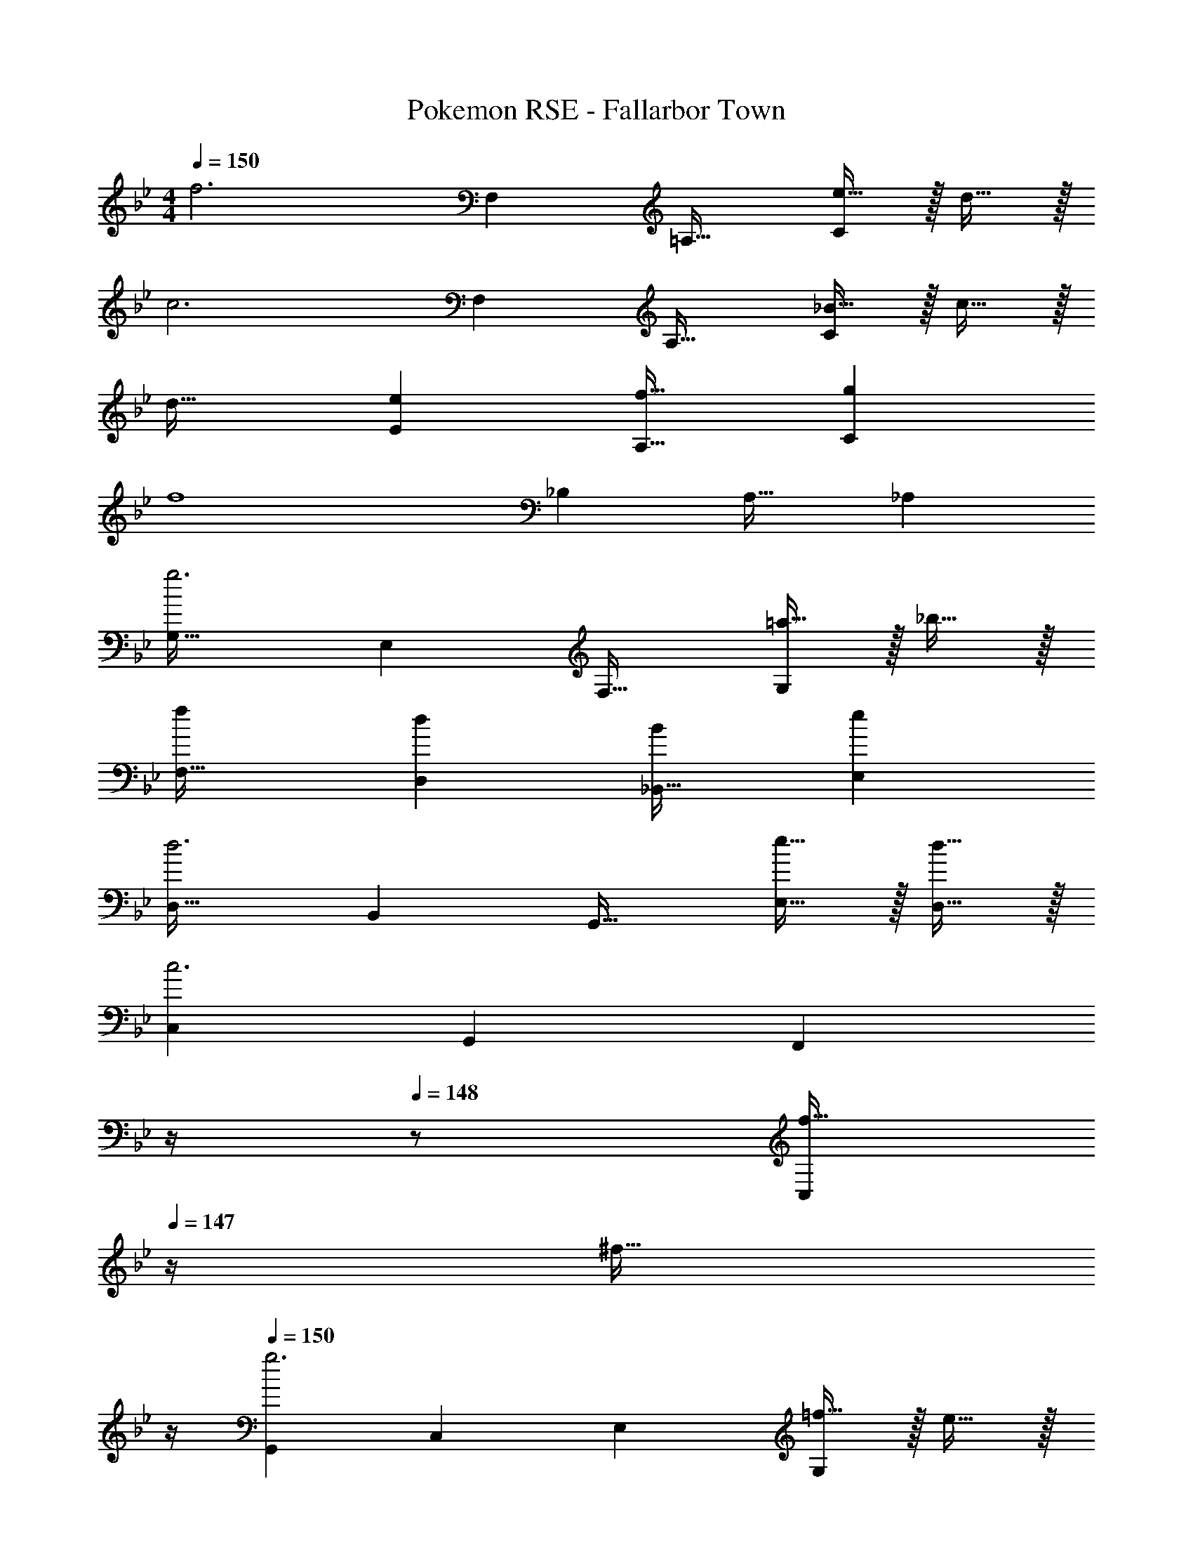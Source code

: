 X: 1
T: Pokemon RSE - Fallarbor Town
Z: ABC Generated by Starbound Composer
L: 1/4
M: 4/4
Q: 1/4=150
K: Bb
[z33/32f3] F, =A,31/32 [e15/32C] z/32 d15/32 z/32 
[z33/32c3] F, A,31/32 [_B15/32C] z/32 c15/32 z/32 
d33/32 [eE] [f31/32A,31/32] [gC] 
[z33/32f4] _B, A,31/32 _A, 
[G,33/32g3] E, F,31/32 [=a15/32G,] z/32 _b15/32 z/32 
[F,33/32f15/14] [D,d295/288] [_B,,31/32B163/160] [E,e29/28] 
[D,33/32d3] B,, G,,31/32 [e15/32E,15/32] z/32 [d15/32D,15/32] z/32 
[z33/32C,15/14c3] [zG,,295/288] [z7/32F,,163/160] 
Q: 1/4=149
z/4 
Q: 1/4=148
z/ [z/4f15/32C,29/28] 
Q: 1/4=147
z/4 [z/4^f15/32] 
Q: 1/4=146
z/4 
Q: 1/4=150
[z33/32G,,15/14g3] [zC,295/288] [z31/32E,163/160] [=f15/32G,29/28] z/32 e15/32 z/32 
[f33/32F,15/14] [dD,295/288] [z31/32B,,163/160B63/32] [zE,29/28] 
[z33/32F,,15/14e65/32] [zC,295/288] [e137/224F,163/160] z/28 [z9/28d87/140] [z11/32=A,29/28] c59/96 z/24 
[d33/32F,15/14] [eB,295/288] [z31/32D,163/160f63/32] [zB,,29/28] 
[z33/32C,15/14g81/32] [zG,295/288] [z/C163/160] g7/16 z/32 [a15/32E29/28] z/32 b15/32 z/32 
[z33/32f15/14F15/14] [zd295/288D295/288] [z31/32B163/160B,163/160] [ze29/28E29/28] 
[z33/32F,,15/14d65/32] [z31/32C,295/288] [z/32c3/14] [z5/32F,163/160] [z29/144d7/32] c145/252 z/28 [G15/32A,29/28] z/32 =A15/32 z/32 
[B65/32B,,65/32] [z7/32f15/32] 
Q: 1/4=149
z/4 
Q: 1/4=148
z/32 e7/16 z/32 [z/4d15/32] 
Q: 1/4=147
z/4 [z/4e15/32] 
Q: 1/4=146
z/4 
Q: 1/4=150
[z9/4f3F,,3] 
Q: 1/4=148
z/4 
Q: 1/4=147
z/ 
Q: 1/4=146
[z/4e15/32=A,,15/32] 
Q: 1/4=145
z/4 
Q: 1/4=144
[d15/32C,15/32] z/32 
[z3/16c5/24F,,33/32] [z/16d29/144] 
Q: 1/4=150
z/8 [z21/32c21/8] F,, A,,15/32 z/32 C,7/16 z/32 [B15/32F,,15/32] z/32 [c15/32A,,15/32] z/32 
[z3/16d3/14B,,3] [z29/144e7/32] d145/252 z15/224 e [z7/32f31/32] 
Q: 1/4=148
z/4 
Q: 1/4=147
z/ 
Q: 1/4=146
[z/4D,15/32g] 
Q: 1/4=145
z/4 
Q: 1/4=144
F,15/32 z/32 
[z/4B,,33/32f3] 
Q: 1/4=150
z25/32 B, A,31/32 [e15/32F,] z/32 f15/32 z/32 
[z3/16g3/14E,3] [z29/144a7/32] g29/18 z17/32 g7/16 z/32 [a15/32F,15/32] z/32 [b15/32G,15/32] z/32 
[F,33/32f15/14] [F,d295/288] [B,,31/32B163/160] [E,e29/28] 
[z3/16d3/14D,33/32] [z29/144e7/32] [z185/288d47/18] B,, G,,31/32 [e15/32E,15/32] z/32 [d15/32D,15/32] z/32 
[C,33/32c3] [zC,295/288] [z31/32E,,163/160] [f15/32F,,29/28] z/32 ^f15/32 z/32 
[z33/32G,,15/14g65/32] [zC,295/288] [z15/32E,163/160] [z5/32g5/28] [z37/224a3/16] [z5/28g47/224] [a15/32G,29/28] z/32 g15/32 z/32 
[=f33/32F,15/14] [dD,295/288] [B31/32B,,163/160] [zE,29/28] 
[z33/32F,,15/14e65/32] [zC,295/288] [e137/224F,163/160] z/28 [z9/28d87/140] [z11/32A,29/28] c59/96 z/24 
[d33/32F,15/14] [eB,295/288] [f31/32D,163/160] [^fB,,29/28] 
[z33/32C,15/14g65/32] [zG,295/288] [z/C163/160] g7/16 z/32 [a15/32E29/28] z/32 b15/32 z/32 
[d'33/32F15/14] [c'D295/288] [b31/32B,163/160] [=fF29/28] 
[z33/32F,,15/14d65/32] [z31/32C,295/288] [z/32c3/14] [z5/32F,163/160] [z29/144d7/32] c145/252 z/28 [G15/32A,29/28] z/32 A15/32 z/32 
[B3B,,3] _A,,15/32 z/32 =A,,15/32 z/32 
B,,65/32 [f15/32F,63/32] z/32 e7/16 z/32 d15/32 z/32 e15/32 z/32 
[z33/32f3] F, A,31/32 [e15/32C] z/32 d15/32 z/32 
[z33/32c3] F, A,31/32 [B15/32C] z/32 c15/32 z/32 
d33/32 [eE] [f31/32A,31/32] [gC] 
[z33/32f4] B, A,31/32 _A, 
[G,33/32g3] E, F,31/32 [a15/32G,] z/32 b15/32 z/32 
[F,33/32f15/14] [D,d295/288] [B,,31/32B163/160] [E,e29/28] 
[D,33/32d3] B,, G,,31/32 [e15/32E,15/32] z/32 [d15/32D,15/32] z/32 
[z33/32C,15/14c3] [zG,,295/288] [z7/32F,,163/160] 
Q: 1/4=149
z/4 
Q: 1/4=148
z/ [z/4f15/32C,29/28] 
Q: 1/4=147
z/4 [z/4^f15/32] 
Q: 1/4=146
z/4 
Q: 1/4=150
[z33/32G,,15/14g3] [zC,295/288] [z31/32E,163/160] [=f15/32G,29/28] z/32 e15/32 z/32 
[f33/32F,15/14] [dD,295/288] [z31/32B,,163/160B63/32] [zE,29/28] 
[z33/32F,,15/14e65/32] [zC,295/288] [e137/224F,163/160] z/28 [z9/28d87/140] [z11/32=A,29/28] c59/96 z/24 
[d33/32F,15/14] [eB,295/288] [z31/32D,163/160f63/32] [zB,,29/28] 
[z33/32C,15/14g81/32] [zG,295/288] [z/C163/160] g7/16 z/32 [a15/32E29/28] z/32 b15/32 z/32 
[z33/32f15/14F15/14] [zd295/288D295/288] [z31/32B163/160B,163/160] [ze29/28E29/28] 
[z33/32F,,15/14d65/32] [z31/32C,295/288] [z/32c3/14] [z5/32F,163/160] [z29/144d7/32] c145/252 z/28 [G15/32A,29/28] z/32 A15/32 z/32 
[B65/32B,,65/32] [z7/32f15/32] 
Q: 1/4=149
z/4 
Q: 1/4=148
z/32 e7/16 z/32 [z/4d15/32] 
Q: 1/4=147
z/4 [z/4e15/32] 
Q: 1/4=146
z/4 
Q: 1/4=150
[z9/4f3F,,3] 
Q: 1/4=148
z/4 
Q: 1/4=147
z/ 
Q: 1/4=146
[z/4e15/32A,,15/32] 
Q: 1/4=145
z/4 
Q: 1/4=144
[d15/32C,15/32] z/32 
[z3/16c5/24F,,33/32] [z/16d29/144] 
Q: 1/4=150
z/8 [z21/32c21/8] F,, A,,15/32 z/32 C,7/16 z/32 [B15/32F,,15/32] z/32 [c15/32A,,15/32] z/32 
[z3/16d3/14B,,3] [z29/144e7/32] d145/252 z15/224 e [z7/32f31/32] 
Q: 1/4=148
z/4 
Q: 1/4=147
z/ 
Q: 1/4=146
[z/4D,15/32g] 
Q: 1/4=145
z/4 
Q: 1/4=144
F,15/32 z/32 
[z/4B,,33/32f3] 
Q: 1/4=150
z25/32 B, A,31/32 [e15/32F,] z/32 f15/32 z/32 
[z3/16g3/14E,3] [z29/144a7/32] g29/18 z17/32 g7/16 z/32 [a15/32F,15/32] z/32 [b15/32G,15/32] z/32 
[F,33/32f15/14] [F,d295/288] [B,,31/32B163/160] [E,e29/28] 
[z3/16d3/14D,33/32] [z29/144e7/32] [z185/288d47/18] B,, G,,31/32 [e15/32E,15/32] z/32 [d15/32D,15/32] z/32 
[C,33/32c3] [zC,295/288] [z31/32E,,163/160] [f15/32F,,29/28] z/32 ^f15/32 z/32 
[z33/32G,,15/14g65/32] [zC,295/288] [z15/32E,163/160] [z5/32g5/28] [z37/224a3/16] [z5/28g47/224] [a15/32G,29/28] z/32 g15/32 z/32 
[=f33/32F,15/14] [dD,295/288] [B31/32B,,163/160] [zE,29/28] 
[z33/32F,,15/14e65/32] [zC,295/288] [e137/224F,163/160] z/28 [z9/28d87/140] [z11/32A,29/28] c59/96 z/24 
[d33/32F,15/14] [eB,295/288] [f31/32D,163/160] [^fB,,29/28] 
[z33/32C,15/14g65/32] [zG,295/288] [z/C163/160] g7/16 z/32 [a15/32E29/28] z/32 b15/32 z/32 
[d'33/32F15/14] [c'D295/288] [b31/32B,163/160] [=fF29/28] 
[z33/32F,,15/14d65/32] [z31/32C,295/288] [z/32c3/14] [z5/32F,163/160] [z29/144d7/32] c145/252 z/28 [G15/32A,29/28] z/32 A15/32 z/32 
[B3B,,3] _A,,15/32 z/32 =A,,15/32 z/32 
B,,65/32 [f15/32F,63/32] z/32 e7/16 z/32 d15/32 z/32 e15/32 z/32 
[z33/32f3] F, A,31/32 [e15/32C] z/32 d15/32 z/32 
[z33/32c3] F, A,31/32 [B15/32C] z/32 [z11/28c15/32] 
Q: 1/4=141
z3/28 
[z11/14d33/32] 
Q: 1/4=134
z55/224 [z145/224eE] 
Q: 1/4=126
z79/224 [z121/224f31/32A,31/32] 
Q: 1/4=118
z3/7 [z15/32gC] 
Q: 1/4=111
z35/96 [z5/48F,25/6] [z5/48F65/16] 
[z17/168A95/24] [z3/28c27/7] f15/4 
